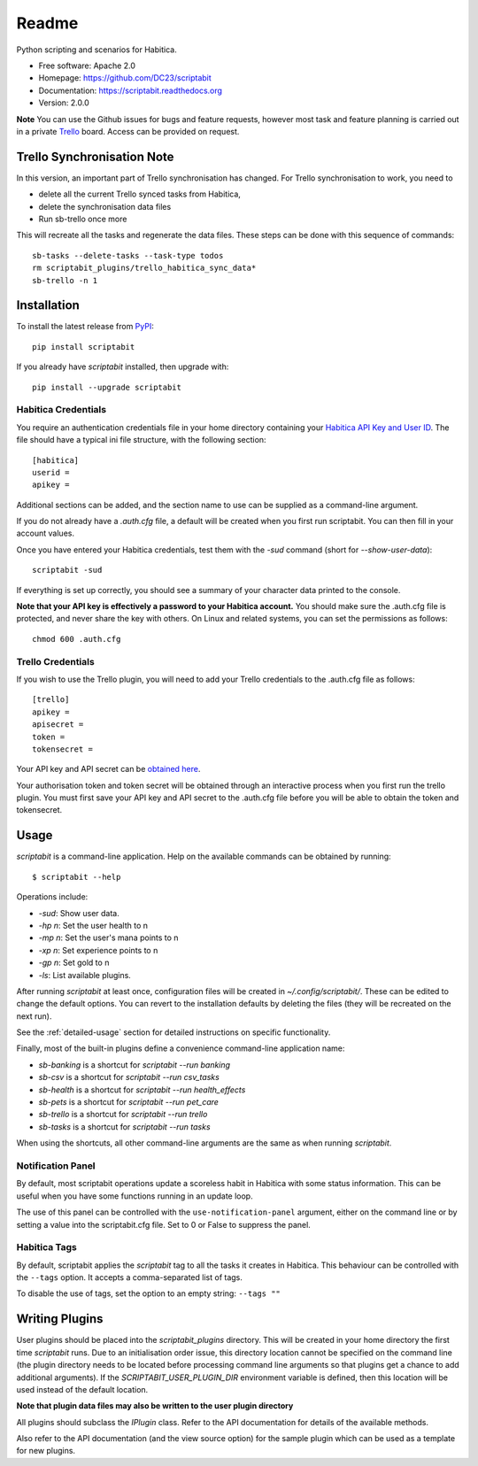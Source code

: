 Readme
======

Python scripting and scenarios for Habitica.

.. image:: https://img.shields.io/travis/DC23/scriptabit.svg
    :target: https://travis-ci.org/DC23/scriptabit
    :alt: Travis CI

.. image:: https://readthedocs.org/projects/scriptabit/badge/?version=latest
    :target: http://scriptabit.readthedocs.io/en/latest/?badge=latest
    :alt: Documentation Status

.. image:: https://img.shields.io/pypi/l/scriptabit.svg
    :target: https://opensource.org/licenses/Apache-2.0
    :alt: Apache 2.0 License

.. image:: https://img.shields.io/pypi/v/scriptabit.svg
    :target: https://pypi.python.org/pypi/scriptabit
    :alt: PyPI

.. image:: https://img.shields.io/pypi/pyversions/scriptabit.svg
    :target: https://www.python.org

* Free software: Apache 2.0
* Homepage: https://github.com/DC23/scriptabit
* Documentation: https://scriptabit.readthedocs.org
* Version: 2.0.0

**Note** You can use the Github issues for bugs and feature requests, however
most task and feature planning is carried out in a private
`Trello <https://trello.com>`_ board. Access can be provided on request.

Trello Synchronisation Note
---------------------------

In this version, an important part of Trello synchronisation has changed. For
Trello synchronisation to work, you need to 

* delete all the current Trello synced tasks from Habitica, 
* delete the synchronisation data files
* Run sb-trello once more

This will recreate all the tasks and regenerate the data files. These steps can
be done with this sequence of commands::

    sb-tasks --delete-tasks --task-type todos
    rm scriptabit_plugins/trello_habitica_sync_data*
    sb-trello -n 1

Installation
------------
To install the latest release from `PyPI <https://pypi.python.org/pypi>`_::

    pip install scriptabit

If you already have `scriptabit` installed, then upgrade with::

    pip install --upgrade scriptabit

Habitica Credentials
++++++++++++++++++++
You require an authentication credentials file in your home directory
containing your
`Habitica API Key and User ID <https://habitica.com/#/options/settings/api>`__.
The file should have a typical ini file structure, with the following section::

    [habitica]
    userid =
    apikey =

Additional sections can be added, and the section name to use can be
supplied as a command-line argument.

If you do not already have a `.auth.cfg` file, a default will be created when
you first run scriptabit. You can then fill in your account values.

Once you have entered your Habitica credentials, test them with the `-sud`
command (short for `--show-user-data`)::

    scriptabit -sud

If everything is set up correctly, you should see a summary of your character
data printed to the console.

**Note that your API key is effectively a password to your Habitica
account.** You should make sure the .auth.cfg file is protected, and
never share the key with others. On Linux and related systems, you can
set the permissions as follows::

    chmod 600 .auth.cfg

.. _trello-credentials:

Trello Credentials
++++++++++++++++++
If you wish to use the Trello plugin, you will need to add your Trello
credentials to the .auth.cfg file as follows::

    [trello]
    apikey =
    apisecret =
    token =
    tokensecret =

Your API key and API secret can be
`obtained here <https://trello.com/1/appKey/generate>`_.

Your authorisation token and token secret will be obtained through an
interactive process when you first run the trello plugin. You must first save
your API key and API secret to the .auth.cfg file before you will be able to
obtain the token and tokensecret.

.. _usage:

Usage
-----

`scriptabit` is a command-line application. Help on the available commands can
be obtained by running::

    $ scriptabit --help

Operations include:

- `-sud`: Show user data.
- `-hp n`: Set the user health to n
- `-mp n`: Set the user's mana points to n
- `-xp n`: Set experience points to n
- `-gp n`: Set gold to n
- `-ls`: List available plugins.

After running `scriptabit` at least once, configuration files will be created in
`~/.config/scriptabit/`. These can be edited to change the default options. You
can revert to the installation defaults by deleting the files (they will be
recreated on the next run).

See the :ref:`detailed-usage` section for detailed instructions on specific
functionality.

Finally, most of the built-in plugins define a convenience command-line
application name:

- `sb-banking` is a shortcut for `scriptabit --run banking`
- `sb-csv` is a shortcut for `scriptabit --run csv_tasks`
- `sb-health` is a shortcut for `scriptabit --run health_effects`
- `sb-pets` is a shortcut for `scriptabit --run pet_care`
- `sb-trello` is a shortcut for `scriptabit --run trello`
- `sb-tasks` is a shortcut for `scriptabit --run tasks`

When using the shortcuts, all other command-line arguments are the same as when
running `scriptabit`.

Notification Panel
++++++++++++++++++

By default, most scriptabit operations update a scoreless habit in Habitica with
some status information. This can be useful when you have some functions running
in an update loop.

The use of this panel can be controlled with the ``use-notification-panel``
argument, either on the command line or by setting a value into the
scriptabit.cfg file. Set to 0 or False to suppress the panel.

Habitica Tags
+++++++++++++

By default, scriptabit applies the `scriptabit` tag to all the tasks it creates
in Habitica. This behaviour can be controlled with the ``--tags`` option. It
accepts a comma-separated list of tags.

To disable the use of tags, set the option to an empty string: ``--tags ""``

Writing Plugins
---------------

User plugins should be placed into the `scriptabit_plugins` directory. This
will be created in your home directory the first time `scriptabit` runs. Due to
an initialisation order issue, this directory location cannot be specified on
the command line (the plugin directory needs to be located before processing
command line arguments so that plugins get a chance to add additional
arguments). If the `SCRIPTABIT_USER_PLUGIN_DIR` environment variable is defined,
then this location will be used instead of the default location.

**Note that plugin data files may also be written to the user plugin directory**

All plugins should subclass the `IPlugin` class. Refer to the API
documentation for details of the available methods.

Also refer to the API documentation (and the view source option) for the
sample plugin which can be used as a template for new plugins.
